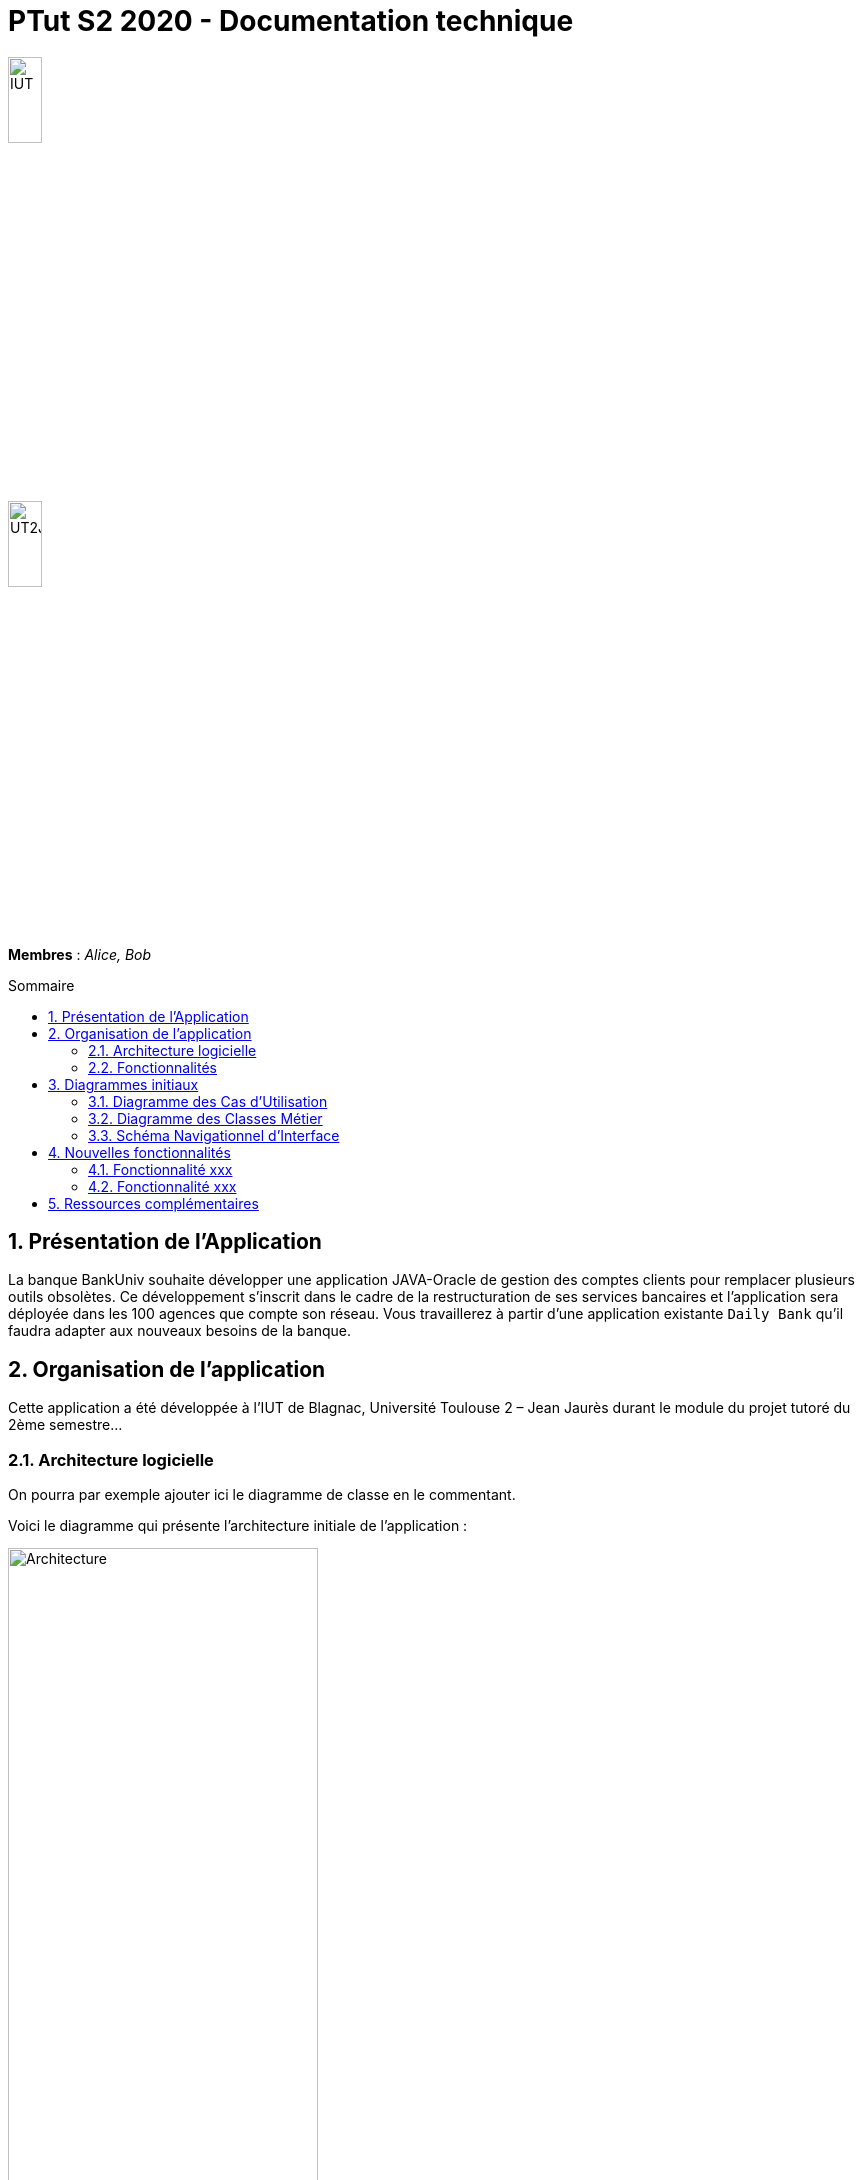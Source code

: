 = *PTut S2 2020* - Documentation technique
:toc: macro
:toc-title: Sommaire
:numbered: 
:icons: font

// --------- Variables ----------
:company: BankUniv
:imagesdir: media

image:https://www.iut-blagnac.fr/images/structure/iut-blagnac-logo.png[IUT,width=20%]

image::https://www.iut-blagnac.fr/images/structure/logo-iut-blagnac.png[UT2J,width=20%]


*Membres* : _Alice, Bob_


toc::[]

== Présentation de l'Application

La banque {company} souhaite développer une application JAVA-Oracle de gestion des comptes clients pour remplacer plusieurs outils obsolètes.
Ce développement s’inscrit dans le cadre de la restructuration de ses services bancaires et l’application sera déployée dans les 100 agences que compte son réseau. 
Vous travaillerez à partir d’une application existante `Daily Bank` qu’il faudra adapter aux nouveaux besoins de la banque.


== Organisation de l’application

Cette application a été développée à l’IUT de Blagnac, Université Toulouse 2 – Jean Jaurès durant le module du projet tutoré du 2ème semestre...

=== Architecture logicielle

On pourra par exemple ajouter ici le diagramme de classe en le commentant.

Voici le diagramme qui présente l'architecture initiale de l'application :

image::ptut20192020Packages.png[Architecture,width=60%]

NOTE: Vous pouvez pour cela reprendre la façon de faire du projet BCOO.

=== Fonctionnalités 

Voici la liste des fonctionalités développées :

- bla
- bla

NOTE: Doit être cohérent avec votre diagramme des UC.

== Diagrammes initiaux

Dans les pages suivantes sont présentés 3 diagrammes de conception (UC,
Classes, SNI) de cette application. 
Un découpage des différents éléments de modélisation selon les versions du logiciel à livrer (Version 0, Version 1, Version 2, Version 3, Bonus) est présenté avec des cercles de couleur. 
Les UC `Bonus` ne devront pas être (éventuellement) développés avant d’avoir terminer la version 3.

===  Diagramme des Cas d’Utilisation

image:v0/uc.png[UV,width=60%]

Dans ce diagramme, les UC déjà existantes en version 0 apparaissent sans
cercle autour (ex : Modifier infos client, consulter un compte, rendre
inactif un client…). 
Les UC à développer en version 1 sont entourés en bleu, ceux de la version 2 entourés en vert et ceux de la version 3 sont entourés en rouge. 
Les UC « bonus » sont entourés en jaune et ne pourront être (éventuellement) développés qu’après la réalisation des UC de la version 3.

=== Diagramme des Classes Métier

image:v0/dc.png[DC,width=90%]

Dans ce diagramme de classes, les classes (et tables de base de données)
existantes ne sont pas entourées. En fonction des versions à développer,
certaines classes ou attributs (et donc tables ou colonnes de base de
données) sont entourées avec des cercles du même code couleur que le
diagramme des UC. La base de données devra donc évoluer en fonction des
versions développées.

=== Schéma Navigationnel d’Interface

image:v0/sni.png[SNI,width=90%]

Dans ce SNI, le même code couleur que précédemment est utilisé. 
Les éléments non entourés correspondent à des éléments d’IHM déjà existants dans la version 0. 
La fenêtre permettant de saisir un débit existe déjà dans la version 0 mais elle devra être complétée dans la version 1 afin de permettre également de saisir un crédit. 
Le CRUD des prélèvements automatiques est découpé sur les versions 2 (Liste des prelev. + ajout d’un prelev.) et version 3 (détail d’un prélev. + modifier un prélév. + supprimer un prélév.).

== Nouvelles fonctionnalités

=== Fonctionnalité xxx
- Use Case
- Diagramme de classes
- SNI
- Extraits de code significatifs commentés si nécessaires avec spéc.
ddés
- Éléments complément. nécessaires à mise en œuvre du dvpt

=== Fonctionnalité xxx
- Use Case
- Diagramme de classes
- SNI
- Extraits de code significatifs commentés si nécessaires avec spéc.
ddés
- Éléments complément. nécessaires à mise en œuvre du dvpt

== Ressources complémentaires

- La javadoc générée à partir de notre code Java est ici : ??

WARNING: Document proposé uniquement à titre d'exemple...